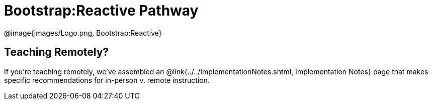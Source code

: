= Bootstrap:Reactive Pathway

[.logo]
@image{images/Logo.png, Bootstrap:Reactive}

== Teaching Remotely?
If you're teaching remotely, we've assembled an @link{../../ImplementationNotes.shtml, Implementation Notes} page that makes specific recommendations for in-person v. remote instruction.
